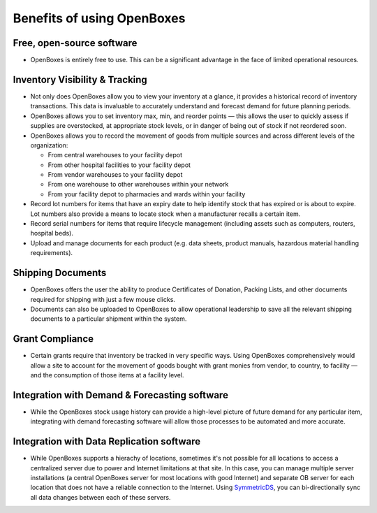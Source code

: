 Benefits of using OpenBoxes
===========================

Free, open-source software
--------------------------

-  OpenBoxes is entirely free to use. This can be a significant
   advantage in the face of limited operational resources.

Inventory Visibility & Tracking
-------------------------------

-  Not only does OpenBoxes allow you to view your inventory at a glance,
   it provides a historical record of inventory transactions. This data
   is invaluable to accurately understand and forecast demand for future
   planning periods.
-  OpenBoxes allows you to set inventory max, min, and reorder points —
   this allows the user to quickly assess if supplies are overstocked,
   at appropriate stock levels, or in danger of being out of stock if
   not reordered soon.
-  OpenBoxes allows you to record the movement of goods from multiple
   sources and across different levels of the organization:

   -  From central warehouses to your facility depot
   -  From other hospital facilities to your facility depot
   -  From vendor warehouses to your facility depot
   -  From one warehouse to other warehouses within your network
   -  From your facility depot to pharmacies and wards within your
      facility

-  Record lot numbers for items that have an expiry date to help
   identify stock that has expired or is about to expire. Lot numbers
   also provide a means to locate stock when a manufacturer recalls a
   certain item.
-  Record serial numbers for items that require lifecycle management
   (including assets such as computers, routers, hospital beds).
-  Upload and manage documents for each product (e.g. data sheets,
   product manuals, hazardous material handling requirements).

Shipping Documents
------------------

-  OpenBoxes offers the user the ability to produce Certificates of
   Donation, Packing Lists, and other documents required for shipping
   with just a few mouse clicks.
-  Documents can also be uploaded to OpenBoxes to allow operational
   leadership to save all the relevant shipping documents to a
   particular shipment within the system.

Grant Compliance
----------------

-  Certain grants require that inventory be tracked in very specific
   ways. Using OpenBoxes comprehensively would allow a site to account
   for the movement of goods bought with grant monies from vendor, to
   country, to facility — and the consumption of those items at a
   facility level.

Integration with Demand & Forecasting software
----------------------------------------------

-  While the OpenBoxes stock usage history can provide a high-level
   picture of future demand for any particular item, integrating with
   demand forecasting software will allow those processes to be
   automated and more accurate.

Integration with Data Replication software
------------------------------------------

-  While OpenBoxes supports a hierachy of locations, sometimes it's not
   possible for all locations to access a centralized server due to
   power and Internet limitations at that site. In this case, you can
   manage multiple server installations (a central OpenBoxes server for
   most locations with good Internet) and separate OB server for each
   location that does not have a reliable connection to the Internet.
   Using `SymmetricDS <http://symmetricds.org>`__, you can
   bi-directionally sync all data changes between each of these servers.
